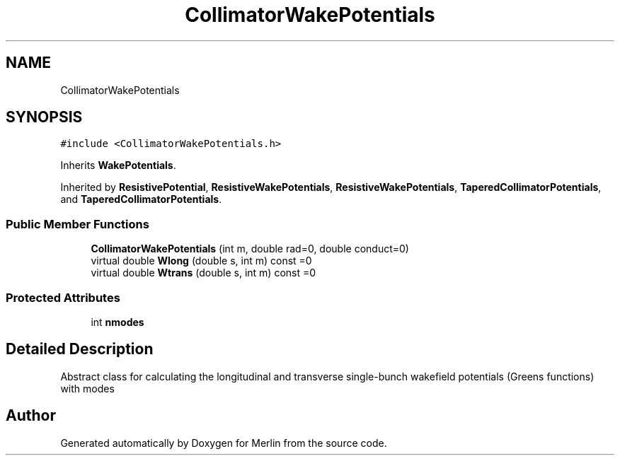 .TH "CollimatorWakePotentials" 3 "Fri Aug 4 2017" "Version 5.02" "Merlin" \" -*- nroff -*-
.ad l
.nh
.SH NAME
CollimatorWakePotentials
.SH SYNOPSIS
.br
.PP
.PP
\fC#include <CollimatorWakePotentials\&.h>\fP
.PP
Inherits \fBWakePotentials\fP\&.
.PP
Inherited by \fBResistivePotential\fP, \fBResistiveWakePotentials\fP, \fBResistiveWakePotentials\fP, \fBTaperedCollimatorPotentials\fP, and \fBTaperedCollimatorPotentials\fP\&.
.SS "Public Member Functions"

.in +1c
.ti -1c
.RI "\fBCollimatorWakePotentials\fP (int m, double rad=0, double conduct=0)"
.br
.ti -1c
.RI "virtual double \fBWlong\fP (double s, int m) const =0"
.br
.ti -1c
.RI "virtual double \fBWtrans\fP (double s, int m) const =0"
.br
.in -1c
.SS "Protected Attributes"

.in +1c
.ti -1c
.RI "int \fBnmodes\fP"
.br
.in -1c
.SH "Detailed Description"
.PP 
Abstract class for calculating the longitudinal and transverse single-bunch wakefield potentials (Greens functions) with modes 

.SH "Author"
.PP 
Generated automatically by Doxygen for Merlin from the source code\&.
